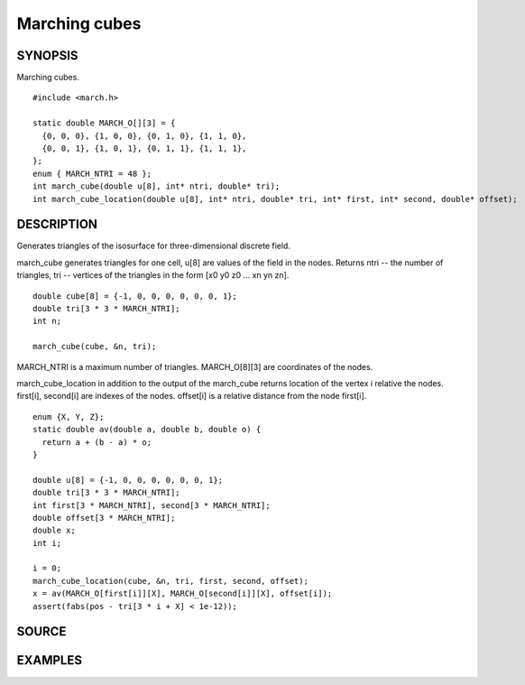 .. marching cubes

Marching cubes
==============

SYNOPSIS
--------

Marching cubes.

::

   #include <march.h>

   static double MARCH_O[][3] = {
     {0, 0, 0}, {1, 0, 0}, {0, 1, 0}, {1, 1, 0},
     {0, 0, 1}, {1, 0, 1}, {0, 1, 1}, {1, 1, 1},
   };
   enum { MARCH_NTRI = 48 };
   int march_cube(double u[8], int* ntri, double* tri);
   int march_cube_location(double u[8], int* ntri, double* tri, int* first, int* second, double* offset);

DESCRIPTION
-----------

Generates triangles of the isosurface for three-dimensional discrete
field.

march_cube generates triangles for one cell, u[8] are values of the
field in the nodes. Returns ntri -- the number of triangles, tri --
vertices of the triangles in the form [x0 y0 z0 ... xn yn zn].

::

   double cube[8] = {-1, 0, 0, 0, 0, 0, 0, 1};
   double tri[3 * 3 * MARCH_NTRI];
   int n;

   march_cube(cube, &n, tri);

MARCH_NTRI is a maximum number of triangles.
MARCH_O[8][3] are coordinates of the nodes.

march_cube_location in addition to the output of the march_cube
returns location of the vertex i relative the nodes.
first[i], second[i] are indexes of the nodes. offset[i] is a
relative distance from the node first[i].

::

   enum {X, Y, Z};
   static double av(double a, double b, double o) {
     return a + (b - a) * o;
   }

   double u[8] = {-1, 0, 0, 0, 0, 0, 0, 1};
   double tri[3 * 3 * MARCH_NTRI];
   int first[3 * MARCH_NTRI], second[3 * MARCH_NTRI];
   double offset[3 * MARCH_NTRI];
   double x;
   int i;

   i = 0;
   march_cube_location(cube, &n, tri, first, second, offset);
   x = av(MARCH_O[first[i]][X], MARCH_O[second[i]][X], offset[i]);
   assert(fabs(pos - tri[3 * i + X] < 1e-12));

SOURCE
------

.. linkpath:: deploy/lib/march

EXAMPLES
--------

.. linkpath:: deploy/lib/march/example/sphere.c
.. linkpath:: deploy/lib/march/example/main.c
